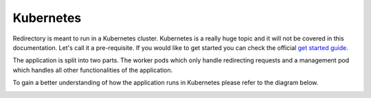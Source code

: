 .. _redirectory-kubernetes:

************
 Kubernetes
************

Redirectory is meant to run in a Kubernetes cluster. Kubernetes
is a really huge topic and it will not be covered in this documentation.
Let's call it a pre-requisite. If you would like to get started you can
check the official `get started guide <https://kubernetes.io/docs/tutorials/kubernetes-basics/>`_.

The application is split into two parts. The worker pods which only handle
redirecting requests and a management pod which handles all other functionalities of
the application.

To gain a better understanding of how the application runs in Kubernetes please refer to
the diagram below.

.. image:: ../_static/cluster_design.png
   :scale: 80 %
   :alt: Cluster Design PNG
   :align: center
